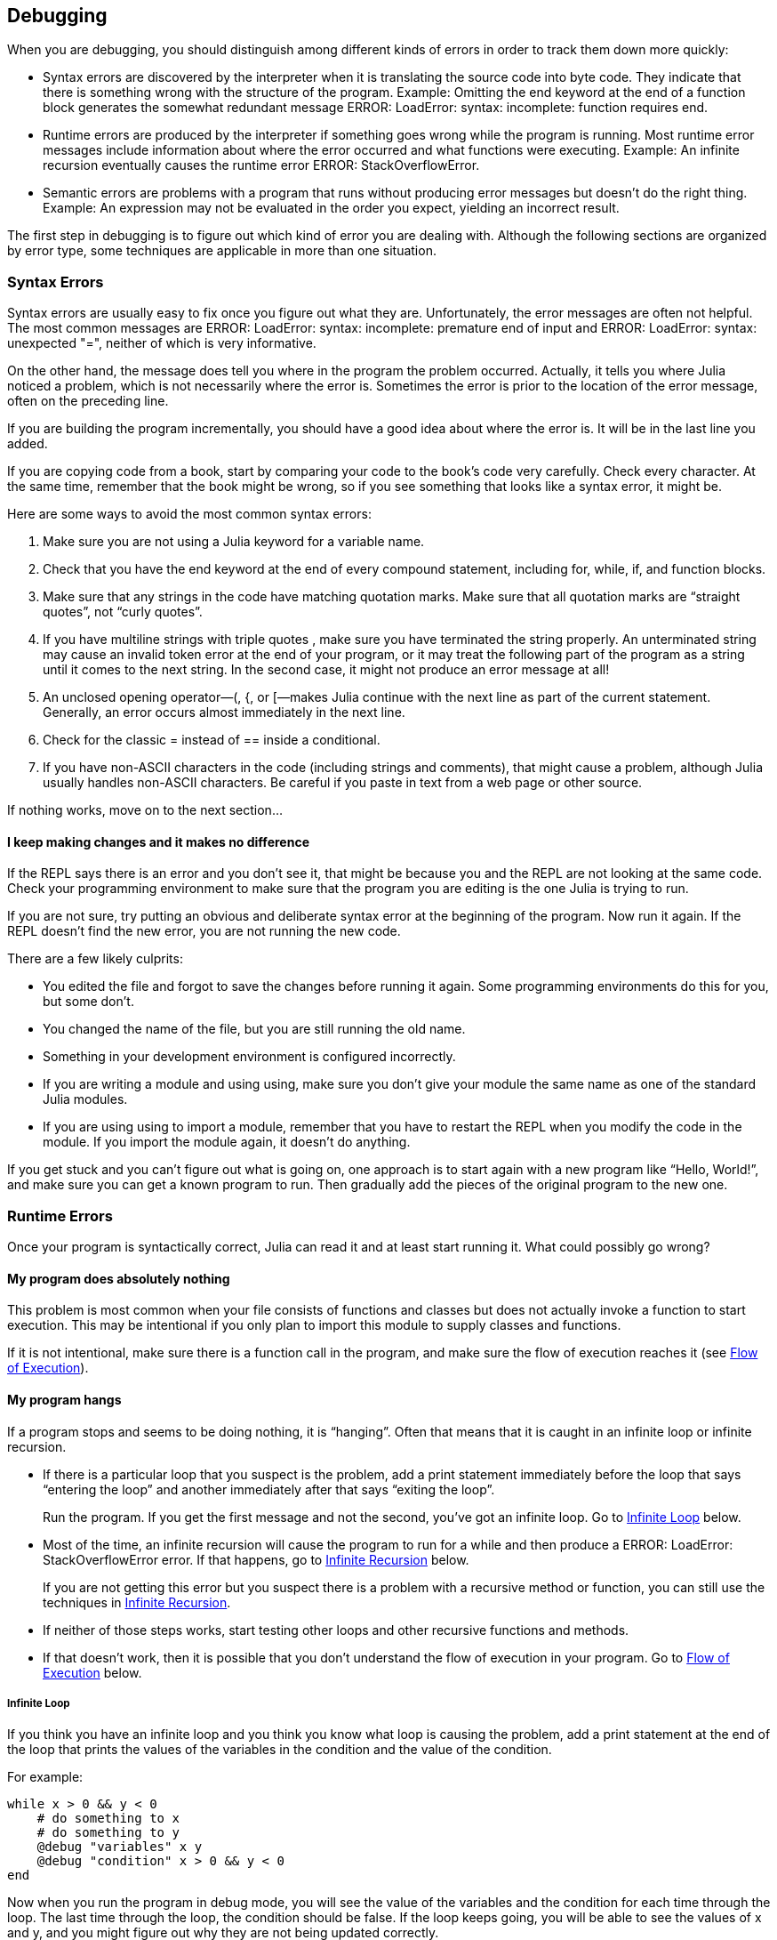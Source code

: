 [[chap21]]
== Debugging

When you are debugging, you should distinguish among different kinds of errors in order to track them down more quickly:

* Syntax errors are discovered by the interpreter when it is translating the source code into byte code. They indicate that there is something wrong with the structure of the program. Example: Omitting the +end+ keyword at the end of a function block generates the somewhat redundant message +ERROR: LoadError: syntax: incomplete: function requires end+.
(((syntax error)))

* Runtime errors are produced by the interpreter if something goes wrong while the program is running. Most runtime error messages include information about where the error occurred and what functions were executing. Example: An infinite recursion eventually causes the runtime error +ERROR: StackOverflowError+.
(((runtime error)))

* Semantic errors are problems with a program that runs without producing error messages but doesn’t do the right thing. Example: An expression may not be evaluated in the order you expect, yielding an incorrect result.
(((semantic error)))

The first step in debugging is to figure out which kind of error you are dealing with. Although the following sections are organized by error type, some techniques are applicable in more than one situation.


=== Syntax Errors

Syntax errors are usually easy to fix once you figure out what they are. Unfortunately, the error messages are often not helpful. The most common messages are +ERROR: LoadError: syntax: incomplete: premature end of input+ and +ERROR: LoadError: syntax: unexpected "="+, neither of which is very informative.

On the other hand, the message does tell you where in the program the problem occurred. Actually, it tells you where Julia noticed a problem, which is not necessarily where the error is. Sometimes the error is prior to the location of the error message, often on the preceding line.

If you are building the program incrementally, you should have a good idea about where the error is. It will be in the last line you added.

If you are copying code from a book, start by comparing your code to the book’s code very carefully. Check every character. At the same time, remember that the book might be wrong, so if you see something that looks like a syntax error, it might be.

Here are some ways to avoid the most common syntax errors:

. Make sure you are not using a Julia keyword for a variable name.

. Check that you have the +end+ keyword at the end of every compound statement, including +for+, +while+, +if+, and +function+ blocks.

. Make sure that any strings in the code have matching quotation marks. Make sure that all quotation marks are “straight quotes”, not “curly quotes”.

. If you have multiline strings with triple quotes , make sure you have terminated the string properly. An unterminated string may cause an invalid token error at the end of your program, or it may treat the following part of the program as a string until it comes to the next string. In the second case, it might not produce an error message at all!

. An unclosed opening operator—+(+, +{+, or +[+—makes Julia continue with the next line as part of the current statement. Generally, an error occurs almost immediately in the next line.

. Check for the classic +=+ instead of +==+ inside a conditional.

. If you have non-ASCII characters in the code (including strings and comments), that might cause a problem, although Julia usually handles non-ASCII characters. Be careful if you paste in text from a web page or other source.

If nothing works, move on to the next section...

==== I keep making changes and it makes no difference

If the REPL says there is an error and you don’t see it, that might be because you and the REPL are not looking at the same code. Check your programming environment to make sure that the program you are editing is the one Julia is trying to run.

If you are not sure, try putting an obvious and deliberate syntax error at the beginning of the program. Now run it again. If the REPL doesn’t find the new error, you are not running the new code.

There are a few likely culprits:

* You edited the file and forgot to save the changes before running it again. Some programming environments do this for you, but some don’t.

* You changed the name of the file, but you are still running the old name.

* Something in your development environment is configured incorrectly.

* If you are writing a module and using +using+, make sure you don’t give your module the same name as one of the standard Julia modules.

* If you are using +using+ to import a module, remember that you have to restart the REPL when you modify the code in the module. If you import the module again, it doesn’t do anything.

If you get stuck and you can’t figure out what is going on, one approach is to start again with a new program like “Hello, World!”, and make sure you can get a known program to run. Then gradually add the pieces of the original program to the new one.


=== Runtime Errors

Once your program is syntactically correct, Julia can read it and at least start running it. What could possibly go wrong?

==== My program does absolutely nothing

This problem is most common when your file consists of functions and classes but does not actually invoke a function to start execution. This may be intentional if you only plan to import this module to supply classes and functions.

If it is not intentional, make sure there is a function call in the program, and make sure the flow of execution reaches it (see <<flow_of_execution>>).
(((flow of execution)))

==== My program hangs

If a program stops and seems to be doing nothing, it is “hanging”. Often that means that it is caught in an infinite loop or infinite recursion.

* If there is a particular loop that you suspect is the problem, add a print statement immediately before the loop that says “entering the loop” and another immediately after that says “exiting the loop”.
+
Run the program. If you get the first message and not the second, you’ve got an infinite loop. Go to <<infinite_loop>> below.
(((infinite loop)))

* Most of the time, an infinite recursion will cause the program to run for a while and then produce a +ERROR: LoadError: StackOverflowError+ error. If that happens, go to <<infinite_recursion>> below.
+
If you are not getting this error but you suspect there is a problem with a recursive method or function, you can still use the techniques in <<infinite_recursion>>.
(((infinite recursion)))

* If neither of those steps works, start testing other loops and other recursive functions and methods.

* If that doesn’t work, then it is possible that you don’t understand the flow of execution in your program. Go to <<flow_of_execution>> below.

[[infinite_loop]]
===== Infinite Loop

If you think you have an infinite loop and you think you know what loop is causing the problem, add a print statement at the end of the loop that prints the values of the variables in the condition and the value of the condition.

For example:

[source,julia]
----
while x > 0 && y < 0
    # do something to x
    # do something to y
    @debug "variables" x y
    @debug "condition" x > 0 && y < 0
end
----

Now when you run the program in debug mode, you will see the value of the variables and the condition for each time through the loop. The last time through the loop, the condition should be +false+. If the loop keeps going, you will be able to see the values of +x+ and +y+, and you might figure out why they are not being updated correctly.

[[infinite_recursion]]
===== Infinite Recursion

Most of the time, infinite recursion causes the program to run for a while and then produce a +ERROR: LoadError: StackOverflowError+ error.
(((StackOverflowError)))

If you suspect that a function is causing an infinite recursion, make sure that there is a base case. There should be some condition that causes the function to return without making a recursive invocation. If not, you need to rethink the algorithm and identify a base case.

If there is a base case but the program doesn’t seem to be reaching it, add a print statement at the beginning of the function that prints the parameters. Now when you run the program, you will see a few lines of output every time the function is invoked, and you will see the parameter values. If the parameters are not moving toward the base case, you will get some ideas about why not.

[[flow_of_execution]]
===== Flow of Execution

If you are not sure how the flow of execution is moving through your program, add print statements to the beginning of each function with a message like “entering function foo”, where foo is the name of the function.

Now when you run the program, it will print a trace of each function as it is invoked.

==== When I run the program I get an exception

If something goes wrong during runtime, Julia prints a message that includes the name of the exception, the line of the program where the problem occurred, and a stacktrace.

The stacktrace identifies the function that is currently running, and then the function that called it, and then the function that called that, and so on. In other words, it traces the sequence of function calls that got you to where you are, including the line number in your file where each call occurred.

The first step is to examine the place in the program where the error occurred and see if you can figure out what happened. These are some of the most common runtime errors:

ArgumentError:: 
One of the arguments to a function call is not in the expected state.
(((ArgumentError)))

BoundsError:: 
An indexing operation into an array tried to access an out-of-bounds element.
(((BoundsError)))

DomainError::
The argument to a function or constructor is outside the valid domain.
(((DomainError)))((("error", "Core", "DomainError", see="DomainError")))

DivideError:: 
Integer division was attempted with a denominator value of 0.
(((DivideError)))((("error", "Core", "DivideError", see="DivideError")))

EOFError:: 
No more data was available to read from a file or stream.
(((EOFError)))((("error", "Base", "EOFError", see="EOFError")))

InexactError::
Cannot exactly convert to a type.
(((InexactError)))((("error", "Core", "InexactError", see="InexactError")))

KeyError:: 
An indexing operation into an +AbstractDict+ (+Dict+) or +Set+ like object tried to access or delete a non-existent element.
(((KeyError)))

MethodError:: 
A method with the required type signature does not exist in the given generic function. Alternatively, there is no unique most-specific method.
(((MethodError)))

OutOfMemoryError:: 
An operation allocated too much memory for either the system or the garbage collector to handle properly.
(((OutOfMemoryError)))((("error", "Core", "OutOfMemoryError", see="OutOfMemoryError")))

OverflowError:: 
The result of an expression is too large for the specified type and will cause a wraparound.
(((OverflowError)))((("error", "Core", "OverflowError", see="OverflowError")))

StackOverflowError:: 
The function call grew beyond the size of the call stack. This usually happens when a call recurses infinitely.
(((StackOverflowError)))

StringIndexError::
An error occurred when trying to access a string at an index that is not valid.
(((StringIndexError)))

SystemError::
A system call failed with an error code.
(((SystemError)))

TypeError::
A type assertion failure, or calling an intrinsic function with an incorrect argument type.
(((TypeError)))

UndefVarError:: 
A symbol in the current scope is not defined.
(((UndefVarError)))

==== I added so many print statements I get inundated with output

One of the problems with using print statements for debugging is that you can end up buried in output. There are two ways to proceed: simplify the output or simplify the program.

To simplify the output, you can remove or comment out print statements that aren’t helping, or combine them, or format the output so it is easier to understand.

To simplify the program, there are several things you can do. First, scale down the problem the program is working on. For example, if you are searching a list, search a small list. If the program takes input from the user, give it the simplest input that causes the problem.

Second, clean up the program. Remove dead code and reorganize the program to make it as easy to read as possible. For example, if you suspect that the problem is in a deeply nested part of the program, try rewriting that part with simpler structure. If you suspect a large function, try splitting it into smaller functions and testing them separately.
(((dead code)))

Often the process of finding the minimal test case leads you to the bug. If you find that a program works in one situation but not in another, that gives you a clue about what is going on.

Similarly, rewriting a piece of code can help you find subtle bugs. If you make a change that you think shouldn’t affect the program, and it does, that can tip you off.


=== Semantic Errors

In some ways, semantic errors are the hardest to debug, because the interpreter provides no information about what is wrong. Only you know what the program is supposed to do.

The first step is to make a connection between the program text and the behavior you are seeing. You need a hypothesis about what the program is actually doing. One of the things that makes that hard is that computers run so fast.

You will often wish that you could slow the program down to human speed. Inserting a few well-placed print statements is often quicker than setting up a debugger, inserting and removing breakpoints, and “stepping” the program to where the error is occurring.

==== My program doesn’t work

You should ask yourself these questions:

* Is there something the program was supposed to do but which doesn’t seem to be happening? Find the section of the code that performs that function and make sure it is executing when you think it should.

* Is something happening that shouldn’t? Find code in your program that performs that function and see if it is executing when it shouldn’t.

* Is a section of code producing an effect that is not what you expected? Make sure that you understand the code in question, especially if it involves functions or methods in other Julia modules. Read the documentation for the functions you call. Try them out by writing simple test cases and checking the results.

In order to program, you need a mental model of how programs work. If you write a program that doesn’t do what you expect, often the problem is not in the program; it’s in your mental model.
(((mental model)))

The best way to correct your mental model is to break the program into its components (usually the functions and methods) and test each component independently. Once you find the discrepancy between your model and reality, you can solve the problem.

Of course, you should be building and testing components as you develop the program. If you encounter a problem, there should be only a small amount of new code that is not known to be correct.

==== I’ve got a big hairy expression and it doesn’t do what I expect

Writing complex expressions is fine as long as they are readable, but they can be hard to debug. It is often a good idea to break a complex expression into a series of assignments to temporary variables.

For example:

[source,julia]
----
addcard(game.hands[i], popcard(game.hands[findneighbor(game, i)]))
----

This can be rewritten as:

[source,julia]
----
neighbor = findneighbor(game, i)
pickedcard = popcard(game.hands[neighbor])
addcard(game.hands[i], pickedcard)
----

The explicit version is easier to read because the variable names provide additional documentation, and it is easier to debug because you can check the types of the intermediate variables and display their values.

Another problem that can occur with big expressions is that the order of evaluation may not be what you expect. For example, if you are translating the expression latexmath:[\(\frac{x}{2\pi}\)] into Julia, you might write:

[source,julia]
----
y = x / 2 * π
----

That is not correct because multiplication and division have the same precedence and are evaluated from left to right. So this expression computes latexmath:[\(\frac{x\pi}{2}\)].

A good way to debug expressions is to add parentheses to make the order of evaluation explicit:

[source,julia]
----
y = x / (2 * π)
----

Whenever you are not sure of the order of evaluation, use parentheses. Not only will the program be correct (in the sense of doing what you intended), it will also be more readable for other people who haven’t memorized the order of operations.

==== I’ve got a function that doesn’t return what I expect

If you have a return statement with a complex expression, you don’t have a chance to print the result before returning. Again, you can use a temporary variable. For example, instead of:
(((temporary variable)))

[source,julia]
----
return removematches(game.hands[i])
----

you could write:

[source,julia]
----
count = removematches(game.hands[i])
return count
----

Now you have the opportunity to display the value of +count+ before returning.

==== I’m really, really stuck and I need help

First, try getting away from the computer for a few minutes. Working with a computer can cause these symptoms:

* Frustration and rage.

* Superstitious beliefs (“the computer hates me”) and magical thinking (“the program only works when I wear my hat backward”).

* Random walk programming (the attempt to program by writing every possible program and choosing the one that does the right thing).

If you find yourself suffering from any of these symptoms, get up and go for a walk. When you are calm, think about the program. What is it doing? What are some possible causes of that behavior? When was the last time you had a working program, and what did you do next?

Sometimes it just takes time to find a bug. I often find bugs when I am away from the computer and let my mind wander. Some of the best places to find bugs are trains, showers, and in bed, just before you fall asleep.

==== No, I really need help

It happens. Even the best programmers occasionally get stuck. Sometimes you work on a program so long that you can’t see the error. You need a fresh pair of eyes.

Before you bring someone else in, make sure you are prepared. Your program should be as simple as possible, and you should be working on the smallest input that causes the error. You should have print statements in the appropriate places (and the output they produce should be comprehensible). You should understand the problem well enough to describe it concisely.

When you bring someone in to help, be sure to give them the information they need:

* If there is an error message, what is it and what part of the program does it indicate?

* What was the last thing you did before this error occurred? What were the last lines of code that you wrote, or what is the new test case that fails?

* What have you tried so far, and what have you learned?

When you find the bug, take a second to think about what you could have done to find it faster. Next time you see something similar, you will be able to find the bug more quickly.

Remember, the goal is not just to make the program work. The goal is to learn how to make the program work.

